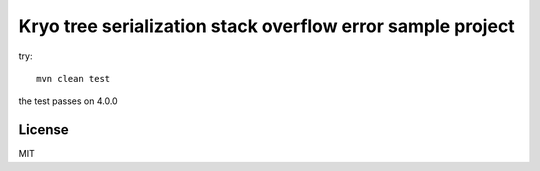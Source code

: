 Kryo tree serialization stack overflow error sample project
===========================================================

try::

    mvn clean test

the test passes on 4.0.0

License
-------

MIT
